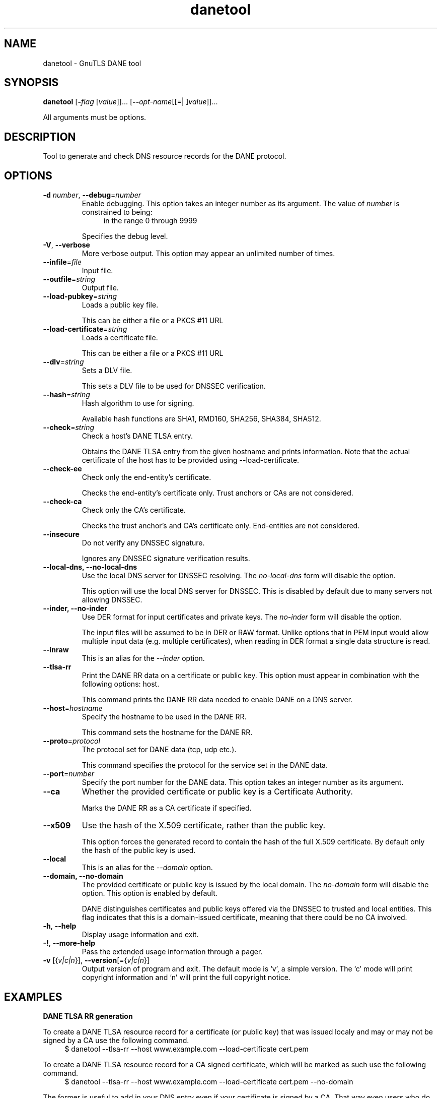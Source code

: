.TH danetool 1 "26 Jun 2014" "3.3.5" "User Commands"
.\"
.\"  DO NOT EDIT THIS FILE   (danetool-args.man)
.\"
.\"  It has been AutoGen-ed  June 26, 2014 at 08:28:19 PM by AutoGen 5.18.2
.\"  From the definitions    danetool-args.def.tmp
.\"  and the template file   agman-cmd.tpl
.\"
.SH NAME
danetool \- GnuTLS DANE tool
.SH SYNOPSIS
.B danetool
.\" Mixture of short (flag) options and long options
.RB [ \-\fIflag\fP " [\fIvalue\fP]]... [" \-\-\fIopt\-name\fP "[[=| ]\fIvalue\fP]]..."
.PP
All arguments must be options.
.PP
.SH "DESCRIPTION"
Tool to generate and check DNS resource records for the DANE protocol.
.SH "OPTIONS"
.TP
.BR  \-d " \fInumber\fP, " \-\-debug "=" \fInumber\fP
Enable debugging.
This option takes an integer number as its argument.
The value of \fInumber\fP is constrained to being:
.in +4
.nf
.na
in the range  0 through 9999
.fi
.in -4
.sp
Specifies the debug level.
.TP
.BR  \-V ", " \-\-verbose
More verbose output.
This option may appear an unlimited number of times.
.sp
.TP
.BR  \-\-infile "=\fIfile\fP"
Input file.
.sp
.TP
.BR  \-\-outfile "=\fIstring\fP"
Output file.
.sp
.TP
.BR  \-\-load\-pubkey "=\fIstring\fP"
Loads a public key file.
.sp
This can be either a file or a PKCS #11 URL
.TP
.BR  \-\-load\-certificate "=\fIstring\fP"
Loads a certificate file.
.sp
This can be either a file or a PKCS #11 URL
.TP
.BR  \-\-dlv "=\fIstring\fP"
Sets a DLV file.
.sp
This sets a DLV file to be used for DNSSEC verification.
.TP
.BR  \-\-hash "=\fIstring\fP"
Hash algorithm to use for signing.
.sp
Available hash functions are SHA1, RMD160, SHA256, SHA384, SHA512.
.TP
.BR  \-\-check "=\fIstring\fP"
Check a host's DANE TLSA entry.
.sp
Obtains the DANE TLSA entry from the given hostname and prints information. Note that the actual certificate of the host has to be provided using \--load-certificate.
.TP
.BR  \-\-check\-ee
Check only the end-entity's certificate.
.sp
Checks the end-entity's certificate only. Trust anchors or CAs are not considered.
.TP
.BR  \-\-check\-ca
Check only the CA's certificate.
.sp
Checks the trust anchor's and CA's certificate only. End-entities are not considered.
.TP
.BR  \-\-insecure
Do not verify any DNSSEC signature.
.sp
Ignores any DNSSEC signature verification results.
.TP
.BR  \-\-local\-dns, " \fB\-\-no\-local\-dns\fP"
Use the local DNS server for DNSSEC resolving.
The \fIno\-local\-dns\fP form will disable the option.
.sp
This option will use the local DNS server for DNSSEC.
This is disabled by default due to many servers not allowing DNSSEC.
.TP
.BR  \-\-inder, " \fB\-\-no\-inder\fP"
Use DER format for input certificates and private keys.
The \fIno\-inder\fP form will disable the option.
.sp
The input files will be assumed to be in DER or RAW format. 
Unlike options that in PEM input would allow multiple input data (e.g. multiple 
certificates), when reading in DER format a single data structure is read.
.TP
.BR  \-\-inraw
This is an alias for the \fI--inder\fR option.
.TP
.BR  \-\-tlsa\-rr
Print the DANE RR data on a certificate or public key.
This option must appear in combination with the following options:
host.
.sp
This command prints the DANE RR data needed to enable DANE on a DNS server.
.TP
.BR  \-\-host "=\fIhostname\fP"
Specify the hostname to be used in the DANE RR.
.sp
This command sets the hostname for the DANE RR.
.TP
.BR  \-\-proto "=\fIprotocol\fP"
The protocol set for DANE data (tcp, udp etc.).
.sp
This command specifies the protocol for the service set in the DANE data.
.TP
.BR  \-\-port "=\fInumber\fP"
Specify the port number for the DANE data.
This option takes an integer number as its argument.
.sp
.TP
.BR  \-\-ca
Whether the provided certificate or public key is a Certificate Authority.
.sp
Marks the DANE RR as a CA certificate if specified.
.TP
.BR  \-\-x509
Use the hash of the X.509 certificate, rather than the public key.
.sp
This option forces the generated record to contain the hash of the full X.509 certificate. By default only the hash of the public key is used.
.TP
.BR  \-\-local
This is an alias for the \fI--domain\fR option.
.TP
.BR  \-\-domain, " \fB\-\-no\-domain\fP"
The provided certificate or public key is issued by the local domain.
The \fIno\-domain\fP form will disable the option.
This option is enabled by default.
.sp
DANE distinguishes certificates and public keys offered via the DNSSEC to trusted and local entities. This flag indicates that this is a domain-issued certificate, meaning that there could be no CA involved.
.TP
.BR \-h , " \-\-help"
Display usage information and exit.
.TP
.BR \-! , " \-\-more-help"
Pass the extended usage information through a pager.
.TP
.BR \-v " [{\fIv|c|n\fP}]," " \-\-version" "[={\fIv|c|n\fP}]"
Output version of program and exit.  The default mode is `v', a simple
version.  The `c' mode will print copyright information and `n' will
print the full copyright notice.
.SH EXAMPLES
.br
\fBDANE TLSA RR generation\fP
.br
.sp
To create a DANE TLSA resource record for a certificate (or public key) 
that was issued localy and may or may not be signed by a CA use the following command.
.br
.in +4
.nf
$ danetool \-\-tlsa\-rr \-\-host www.example.com \-\-load\-certificate cert.pem
.in -4
.fi
.sp
To create a DANE TLSA resource record for a CA signed certificate, which will
be marked as such use the following command.
.br
.in +4
.nf
$ danetool \-\-tlsa\-rr \-\-host www.example.com \-\-load\-certificate cert.pem \
  \-\-no\-domain
.in -4
.fi
.sp
The former is useful to add in your DNS entry even if your certificate is signed 
by a CA. That way even users who do not trust your CA will be able to verify your
certificate using DANE.
.sp
In order to create a record for the CA signer of your certificate use the following.
.br
.in +4
.nf
$ danetool \-\-tlsa\-rr \-\-host www.example.com \-\-load\-certificate cert.pem \
  \-\-ca \-\-no\-domain
.in -4
.fi
.sp
To read a server's DANE TLSA entry, use:
.br
.in +4
.nf
$ danetool \-\-check www.example.com \-\-proto tcp \-\-port 443
.in -4
.fi
.sp
To verify a server's DANE TLSA entry, use:
.br
.in +4
.nf
$ danetool \-\-check www.example.com \-\-proto tcp \-\-port 443 \-\-load\-certificate chain.pem
.in -4
.fi
.SH "EXIT STATUS"
One of the following exit values will be returned:
.TP
.BR 0 " (EXIT_SUCCESS)"
Successful program execution.
.TP
.BR 1 " (EXIT_FAILURE)"
The operation failed or the command syntax was not valid.
.TP
.BR 70 " (EX_SOFTWARE)"
libopts had an internal operational error.  Please report
it to autogen-users@lists.sourceforge.net.  Thank you.
.SH "SEE ALSO"
    certtool (1)
.SH "AUTHORS"
Nikos Mavrogiannopoulos, Simon Josefsson and others; see /usr/share/doc/gnutls/AUTHORS for a complete list.
.SH "COPYRIGHT"
Copyright (C) 2000-2014 Free Software Foundation, and others all rights reserved.
This program is released under the terms of the GNU General Public License, version 3 or later.
.SH "BUGS"
Please send bug reports to: bugs@gnutls.org
.SH "NOTES"
This manual page was \fIAutoGen\fP-erated from the \fBdanetool\fP
option definitions.
